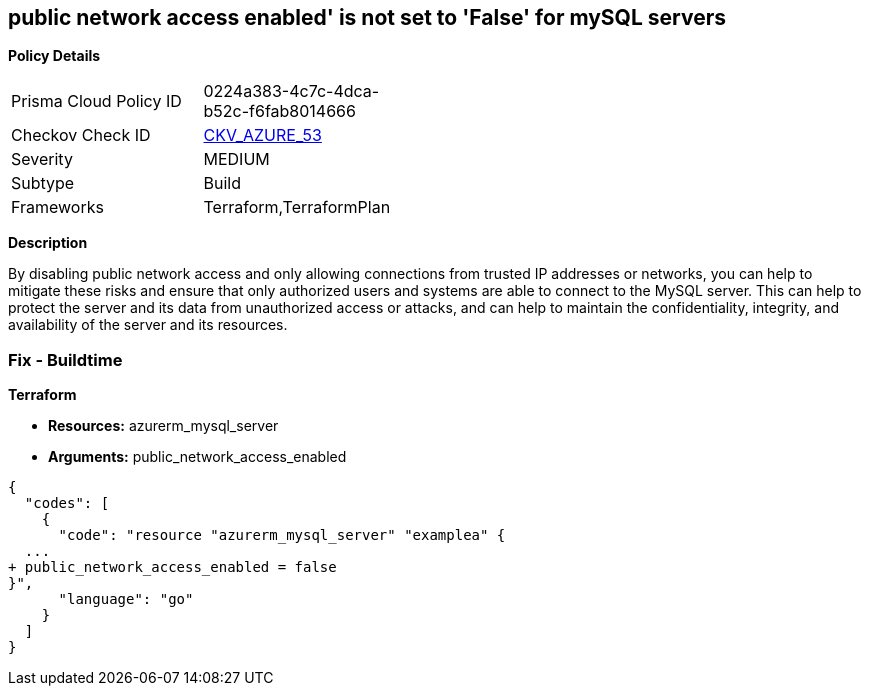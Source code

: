 == public network access enabled' is not set to 'False' for mySQL servers


*Policy Details* 

[width=45%]
[cols="1,1"]
|=== 
|Prisma Cloud Policy ID 
| 0224a383-4c7c-4dca-b52c-f6fab8014666

|Checkov Check ID 
| https://github.com/bridgecrewio/checkov/tree/master/checkov/terraform/checks/resource/azure/MySQLPublicAccessDisabled.py[CKV_AZURE_53]

|Severity
|MEDIUM

|Subtype
|Build

|Frameworks
|Terraform,TerraformPlan

|=== 



*Description* 


By disabling public network access and only allowing connections from trusted IP addresses or networks, you can help to mitigate these risks and ensure that only authorized users and systems are able to connect to the MySQL server.
This can help to protect the server and its data from unauthorized access or attacks, and can help to maintain the confidentiality, integrity, and availability of the server and its resources.

=== Fix - Buildtime


*Terraform* 


* *Resources:* azurerm_mysql_server
* *Arguments:* public_network_access_enabled


[source,go]
----
{
  "codes": [
    {
      "code": "resource "azurerm_mysql_server" "examplea" {
  ...
+ public_network_access_enabled = false
}",
      "language": "go"
    }
  ]
}
----
